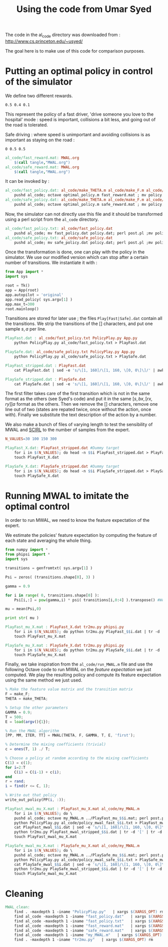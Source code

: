 #+TITLE:Using the code from Umar Syed

The code in the al_code directory was downloaded from :
http://www.cs.princeton.edu/~usyed/

The goal here is to make use of this code for comparison purposes.

* Putting an optimal policy in control of the simulator

We define two different rewards.
#+begin_src text :tangle al_code/fast_reward.mat
0.5 0.4 0.1
#+end_src
This represent the policy of a fast driver, 'drive someone you love to the hospital' mode : speed is important, collisions a bit less, and going out of the road is tolerated.

Safe driving : where speed is unimportant and avoiding collisions is as important as staying on the road :
#+begin_src text :tangle al_code/safe_reward.mat
0 0.5 0.5
#+end_src



#+srcname: MWAL_make
#+begin_src makefile
al_code/fast_reward.mat: MWAL.org
	$(call tangle,"MWAL.org")
al_code/safe_reward.mat: MWAL.org
	$(call tangle,"MWAL.org")

#+end_src



It can be invoked by :
#+srcname: MWAL_make
#+begin_src makefile
al_code/fast_policy.dat: al_code/make_THETA.m al_code/make_F.m al_code/optimal_policy.m al_code/fast_reward.mat
	pushd al_code; octave optimal_policy.m fast_reward.mat ; mv policy.dat fast_policy.dat ; popd
al_code/safe_policy.dat: al_code/make_THETA.m al_code/make_F.m al_code/optimal_policy.m al_code/safe_reward.mat
	pushd al_code; octave optimal_policy.m safe_reward.mat ; mv policy.dat safe_policy.dat ; popd

#+end_src

Now, the simulator can not directly use this file and it should be transformed using a perl script from the =al_code= directory.

#+srcname: MWAL_make
#+begin_src makefile
al_code/fast_policy.txt: al_code/fast_policy.dat
	pushd al_code; mv fast_policy.dat policy.dat; perl post.pl ;mv policy.txt fast_policy.txt; mv policy.dat fast_policy.dat ; popd
al_code/safe_policy.txt: al_code/safe_policy.dat
	pushd al_code; mv safe_policy.dat policy.dat; perl post.pl ;mv policy.txt safe_policy.txt; mv policy.dat safe_policy.dat ; popd

#+end_src

Once the transformation is done, one can play with the policy in the simulator. We use our modified version which can stop after a certain number of transitions. We instantiate it with :
   #+begin_src python :tangle PolicyPlay.py
from App import *
import sys

root = Tk()
app = App(root)
app.autopilot = 'original'
app.read_policy( sys.argv[1] )
app.max_t=300
root.mainloop()

   #+end_src

Transitions are stored for later use ; the files =Play[Fast|Safe].dat= contain all the transitions. We strip the transitions of the [] characters, and put one sample $s,a$ per line.
  #+srcname: MWAL_make
#+begin_src makefile
PlayFast.dat : al_code/fast_policy.txt PolicyPlay.py App.py
	python PolicyPlay.py al_code/fast_policy.txt > PlayFast.dat

PlaySafe.dat: al_code/safe_policy.txt PolicyPlay.py App.py
	python PolicyPlay.py al_code/safe_policy.txt > PlaySafe.dat

PlayFast_stripped.dat : PlayFast.dat
	cat PlayFast.dat | sed -e 's/\[1, 160]/\[1, 160, \[0, 0\]\]/' | awk '{if($$5) print $0}' | tr -d '[' | tr -d ']' | tr -d ',' | sed -e 's/left/0/' | sed -e 's/none/1/' | sed -e 's/right/2/' | sed -e 's/down/0/' | sed -e 's/up/2/' > PlayFast_stripped.dat

PlaySafe_stripped.dat : PlaySafe.dat
	cat PlaySafe.dat | sed -e 's/\[1, 160]/\[1, 160, \[0, 0\]\]/' | awk '{if($$5) print $0}' | tr -d '[' | tr -d ']' | tr -d ',' | sed -e 's/left/0/' | sed -e 's/none/1/' | sed -e 's/right/2/' | sed -e 's/down/0/' | sed -e 's/up/2/' > PlaySafe_stripped.dat

#+end_src
The first filter takes care of the first transition which is not in the same format as the others (see Syed's code) and put it in the same $[s, bx, [rx, ry]] a$ format as the others. Then we remove the [] characters, remove one line out of two (states are repated twice, once without the action, once with). Finally we substitute the text description of the action by a number.

 We also make a bunch of files of varying length to test the sensibility of MWAL and [[file:SCIRL.org][SCIRL]] to the number of samples from the expert.

#+srcname: MWAL_make
#+begin_src makefile
N_VALUES=30 100 150 300

PlayFast_X.dat: PlayFast_stripped.dat #Dummy target
	for i in $(N_VALUES); do head -n $$i PlayFast_stripped.dat > PlayFast_$$i.dat; done
	touch PlayFast_X.dat

PlaySafe_X.dat: PlaySafe_stripped.dat #Dummy target
	for i in $(N_VALUES); do head -n $$i PlaySafe_stripped.dat > PlaySafe_$$i.dat; done
	touch PlaySafe_X.dat

#+end_src

* Running MWAL to imitate the optimal control
  In order to run MWAL, we need to know the feature expectation of the expert.

  We estimate the policies' feature expectation by computing the feature of each state and averaging the whole thing.

   #+begin_src python :tangle tr2mu.py
from numpy import *
from phipsi import *
import sys

transitions = genfromtxt( sys.argv[1] )

Psi = zeros( (transitions.shape[0], 3) )

gamma = 0.9

for i in range( 0, transitions.shape[0] ):
    Psi[i,:] = pow(gamma,i) * psi( transitions[i,0:4] ).transpose() #We only compute psi(s) and transitions[i,:] is [s,a]

mu = mean(Psi,0)

print str( mu )
   #+end_src

  #+srcname: MWAL_make
#+begin_src makefile
PlayFast_mu_X.mat : PlayFast_X.dat tr2mu.py phipsi.py
	for i in $(N_VALUES); do python tr2mu.py PlayFast_$$i.dat | tr -d '[' | tr -d ']' > PlayFast_mu_$$i.mat; done
	touch PlayFast_mu_X.mat

PlaySafe_mu_X.mat : PlaySafe_X.dat tr2mu.py phipsi.py
	for i in $(N_VALUES); do python tr2mu.py PlaySafe_$$i.dat | tr -d '[' | tr -d ']' > PlaySafe_mu_$$i.mat; done
	touch PlaySafe_mu_X.mat

#+end_src

Finally, we take inspiration from the =al_code/run_MWAL.m= file and use the following Octave code to run MWAL on the /feature expectation/ we just computed. We play the resulting policy and compute its feature expectation using the same method we just used.


   #+begin_src octave :tangle al_code/my_MWAL.m
% Make the feature value matrix and the transition matrix 
F = make_F;
THETA = make_THETA;

% Setup the other parameters
GAMMA = 0.9;
T = 500;
E = load(argv(){1});

% Run the MWAL algorithm
[PP, MM, ITER, TT] = MWAL(THETA, F, GAMMA, T, E, 'first');

% Determine the mixing coefficients (trivial)
c = ones(T, 1) ./ T;

% Choose a policy at random according to the mixing coefficients
C(1) = c(1);
for i=2:T
	C(i) = C(i-1) + c(i);
end
r = rand;
i = find(r <= C, 1);

% Write out that policy
write_out_policy(PP(i, :));
   #+end_src

  #+srcname: MWAL_make
#+begin_src makefile
PlayFast_mwal_mu_X.mat : PlayFast_mu_X.mat al_code/my_MWAL.m
	for i in $(N_VALUES); do \
	pushd al_code; octave my_MWAL.m ../PlayFast_mu_$$i.mat; perl post.pl ; mv policy.txt policy_mwal_fast_$$i.txt ; popd;\
	python PolicyPlay.py al_code/policy_mwal_fast_$$i.txt > PlayFast_mwal_$$i.dat;\
	cat PlayFast_mwal_$$i.dat | sed -e 's/\[1, 160]/\[1, 160, \[0, 0\]\]/' | awk '{if($$5) print $0}' | tr -d '[' | tr -d ']' | tr -d ',' | sed -e 's/left/0/' | sed -e 's/none/1/' | sed -e 's/right/2/' | sed -e 's/down/0/' | sed -e 's/up/2/' > PlayFast_mwal_stripped_$$i.dat;\
	python tr2mu.py PlayFast_mwal_stripped_$$i.dat | tr -d '[' | tr -d ']' > PlayFast_mwal_mu_$$i.mat; done
	touch PlayFast_mwal_mu_X.mat

PlaySafe_mwal_mu_X.mat : PlaySafe_mu_X.mat al_code/my_MWAL.m
	for i in $(N_VALUES); do \
	pushd al_code; octave my_MWAL.m ../PlaySafe_mu_$$i.mat; perl post.pl ; mv policy.txt policy_mwal_safe_$$i.txt ; popd;\
	python PolicyPlay.py al_code/policy_mwal_safe_$$i.txt > PlaySafe_mwal_$$i.dat;\
	cat PlaySafe_mwal_$$i.dat | sed -e 's/\[1, 160]/\[1, 160, \[0, 0\]\]/' | awk '{if($$5) print $0}' | tr -d '[' | tr -d ']' | tr -d ',' | sed -e 's/left/0/' | sed -e 's/none/1/' | sed -e 's/right/2/' | sed -e 's/down/0/' | sed -e 's/up/2/' > PlaySafe_mwal_stripped_$$i.dat;\
	python tr2mu.py PlaySafe_mwal_stripped_$$i.dat | tr -d '[' | tr -d ']' > PlaySafe_mwal_mu_$$i.mat; done
	touch PlaySafe_mwal_mu_X.mat

#+end_src


* Cleaning

  #+srcname: MWAL_clean_make
  #+begin_src makefile
MWAL_clean:
	find . -maxdepth 1 -iname "PolicyPlay.py"   | xargs $(XARGS_OPT) rm
	find al_code -maxdepth 1 -iname "fast_policy.dat"   | xargs $(XARGS_OPT) rm
	find al_code -maxdepth 1 -iname "fast_policy.txt"   | xargs $(XARGS_OPT) rm
	find al_code -maxdepth 1 -iname "fast_reward.mat"   | xargs $(XARGS_OPT) rm
	find al_code -maxdepth 1 -iname "safe_reward.mat"   | xargs $(XARGS_OPT) rm
	find al_code -maxdepth 1 -iname "my_MWAL.m"   | xargs $(XARGS_OPT) rm
	find . -maxdepth 1 -iname "tr2mu.py"   | xargs $(XARGS_OPT) rm

  #+end_src
